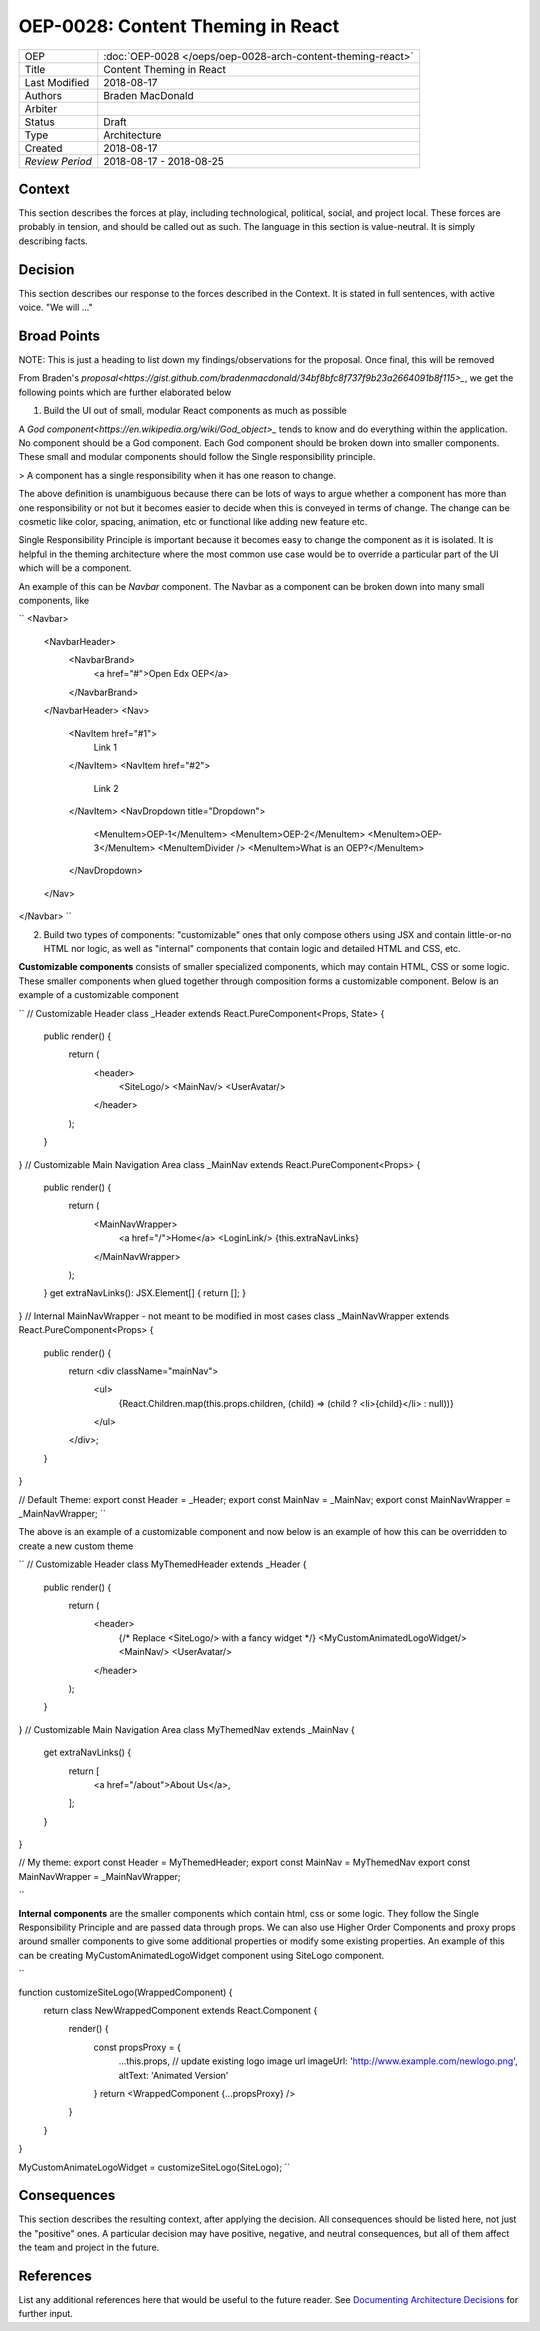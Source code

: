 ==================================
OEP-0028: Content Theming in React
==================================

.. This OEP template is based on Nygard's Architecture Decision Records.

+-----------------+----------------------------------------------------------------+
| OEP             | :doc:`OEP-0028 </oeps/oep-0028-arch-content-theming-react>`    |
|                 |                                                                |
|                 |                                                                |
|                 |                                                                |
|                 |                                                                |
+-----------------+----------------------------------------------------------------+
| Title           | Content Theming in React                                       |
+-----------------+----------------------------------------------------------------+
| Last Modified   | 2018-08-17                                                     |
+-----------------+----------------------------------------------------------------+
| Authors         | Braden MacDonald                                               |
+-----------------+----------------------------------------------------------------+
| Arbiter         |                                                                |
+-----------------+----------------------------------------------------------------+
| Status          | Draft                                                          |
+-----------------+----------------------------------------------------------------+
| Type            | Architecture                                                   |
+-----------------+----------------------------------------------------------------+
| Created         | 2018-08-17                                                     |
+-----------------+----------------------------------------------------------------+
| `Review Period` | 2018-08-17 - 2018-08-25                                        |
+-----------------+----------------------------------------------------------------+

Context
-------

This section describes the forces at play, including technological, political,
social, and project local. These forces are probably in tension, and should
be called out as such. The language in this section is value-neutral. It is
simply describing facts.

Decision
--------

This section describes our response to the forces described in the Context.
It is stated in full sentences, with active voice. "We will ..."

Broad Points
-------------

NOTE: This is just a heading to list down my findings/observations for the proposal.
Once final, this will be removed

From Braden's `proposal<https://gist.github.com/bradenmacdonald/34bf8bfc8f737f9b23a2664091b8f115>_`,
we get the following points which are further elaborated below

1. Build the UI out of small, modular React components as much as possible

A `God component<https://en.wikipedia.org/wiki/God_object>_` tends to know and do everything within the application. No component should be a God component. Each God component should be broken down into smaller components. These small and modular components should follow the Single responsibility principle.

> A component has a single responsibility when it has one reason to change.

The above definition is unambiguous because there can be lots of ways to argue whether a component has more than one responsibility or not but it becomes easier to decide when this is conveyed in terms of change. The change can be cosmetic like color, spacing, animation, etc or functional like adding new feature etc.

Single Responsibility Principle is important because it becomes easy to change the component as it is isolated. It is helpful in the theming architecture where the most common use case would be to override a particular part of the UI which will be a component.

An example of this can be `Navbar` component. The Navbar as a component can be broken down into many small components, like

``
<Navbar>
  <NavbarHeader>
    <NavbarBrand>
      <a href="#">Open Edx OEP</a>
    </NavbarBrand>
  </NavbarHeader>
  <Nav>
    <NavItem href="#1">
      Link 1
    </NavItem>
    <NavItem href="#2">
      Link 2
    </NavItem>
    <NavDropdown title="Dropdown">
      <MenuItem>OEP-1</MenuItem>
      <MenuItem>OEP-2</MenuItem>
      <MenuItem>OEP-3</MenuItem>
      <MenuItemDivider />
      <MenuItem>What is an OEP?</MenuItem>
    </NavDropdown>
  </Nav>
</Navbar>
``

2. Build two types of components: "customizable" ones that only compose others using JSX and contain little-or-no HTML nor logic, as well as "internal" components that contain logic and detailed HTML and CSS, etc.

**Customizable components** consists of smaller specialized components, which may contain HTML, CSS or some logic. These smaller components when glued together through composition forms a customizable component. Below is an example of a customizable component

``
// Customizable Header
class _Header extends React.PureComponent<Props, State> {
    public render() {
        return (
            <header>
                <SiteLogo/>
                <MainNav/>
                <UserAvatar/>
            </header>
        );
    }
}
// Customizable Main Navigation Area
class _MainNav extends React.PureComponent<Props> {
    public render() {
        return (
            <MainNavWrapper>
                <a href="/">Home</a>
                <LoginLink/>
                {this.extraNavLinks}
            </MainNavWrapper>
        );
    }
    get extraNavLinks(): JSX.Element[] { return []; }
}
// Internal MainNavWrapper - not meant to be modified in most cases
class _MainNavWrapper extends React.PureComponent<Props> {
    public render() {
        return <div className="mainNav">
            <ul>
                {React.Children.map(this.props.children, (child) => (child ? <li>{child}</li> : null))}
            </ul>
        </div>;
    }
}

// Default Theme:
export const Header = _Header;
export const MainNav = _MainNav;
export const MainNavWrapper = _MainNavWrapper;
``

The above is an example of a customizable component and now below is an example of how this can be overridden to create a new custom theme

``
// Customizable Header
class MyThemedHeader extends _Header {
    public render() {
        return (
            <header>
                {/* Replace <SiteLogo/> with a fancy widget */}
                <MyCustomAnimatedLogoWidget/>
                <MainNav/>
                <UserAvatar/>
            </header>
        );
    }
}
// Customizable Main Navigation Area
class MyThemedNav extends _MainNav {
    get extraNavLinks() {
        return [
            <a href="/about">About Us</a>,
        ];
    }
}

// My theme:
export const Header = MyThemedHeader;
export const MainNav = MyThemedNav
export const MainNavWrapper = _MainNavWrapper;

``

**Internal components** are the smaller components which contain html, css or some logic. They follow the Single Responsibility Principle and are passed data through props. We can also use Higher Order Components and proxy props around smaller components to give some additional properties or modify some existing properties. An example of this can be creating MyCustomAnimatedLogoWidget component using SiteLogo component.

``

function customizeSiteLogo(WrappedComponent) {
    return class NewWrappedComponent extends React.Component {
        render() {
            const propsProxy = {
                ...this.props,
                // update existing logo image url
                imageUrl: 'http://www.example.com/newlogo.png',
                altText: 'Animated Version'
            }
            return <WrappedComponent {...propsProxy} />
        }
    }
}

MyCustomAnimateLogoWidget = customizeSiteLogo(SiteLogo);
``


Consequences
------------

This section describes the resulting context, after applying the decision.
All consequences should be listed here, not just the "positive" ones. A particular
decision may have positive, negative, and neutral consequences, but all of them
affect the team and project in the future.

References
----------

List any additional references here that would be useful to the future reader.
See `Documenting Architecture Decisions`_ for further input.

.. _Documenting Architecture Decisions: http://thinkrelevance.com/blog/2011/11/15/documenting-architecture-decisions
